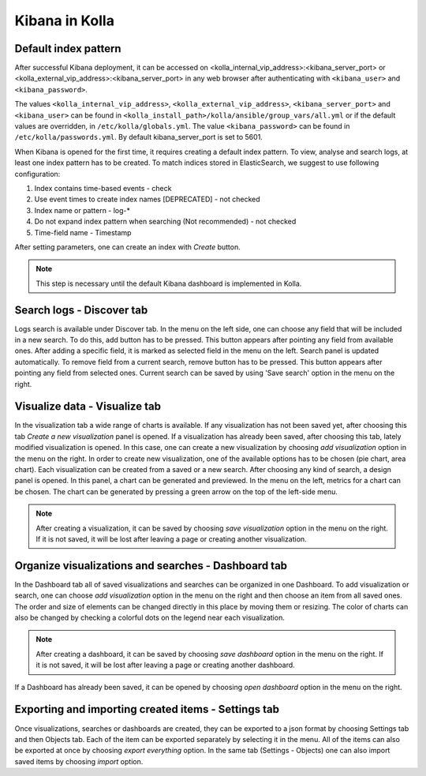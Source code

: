 .. _kibana-guide:

===============
Kibana in Kolla
===============

Default index pattern
=====================

After successful Kibana deployment, it can be accessed on
<kolla_internal_vip_address>:<kibana_server_port>
or <kolla_external_vip_address>:<kibana_server_port> in any web
browser after authenticating with ``<kibana_user>`` and ``<kibana_password>``.

The values ``<kolla_internal_vip_address>``, ``<kolla_external_vip_address>``,
``<kibana_server_port>`` and ``<kibana_user>`` can be found in
``<kolla_install_path>/kolla/ansible/group_vars/all.yml`` or if the default
values are overridden, in ``/etc/kolla/globals.yml``. The value
``<kibana_password>`` can be found in ``/etc/kolla/passwords.yml``.
By default kibana_server_port is set to 5601.

When Kibana is opened for the first time, it requires creating a default index
pattern. To view, analyse and search logs, at least one index pattern has to
be created. To match indices stored in ElasticSearch, we suggest to use
following configuration:

#. Index contains time-based events - check
#. Use event times to create index names [DEPRECATED] - not checked
#. Index name or pattern - log-*
#. Do not expand index pattern when searching (Not recommended) - not checked
#. Time-field name - Timestamp

After setting parameters, one can create an index with *Create* button.

.. note:: This step is necessary until the default Kibana dashboard is implemented
          in Kolla.

Search logs - Discover tab
==========================

Logs search is available under Discover tab. In the menu on the left side,
one can choose any field that will be included in a new search. To do this,
add button has to be pressed. This button appears after pointing any field
from available ones. After adding a specific field, it is marked as selected
field in the menu on the left. Search panel is updated automatically. To
remove field from a current search, remove button has to be pressed. This
button appears after pointing any field from selected ones.
Current search can be saved by using 'Save search' option in the menu on the
right.

Visualize data - Visualize tab
==============================

In the visualization tab a wide range of charts is available. If any
visualization has not been saved yet, after choosing this tab *Create a new
visualization* panel is opened. If a visualization has already been saved,
after choosing this tab, lately modified visualization is opened. In this
case, one can create a new visualization by choosing *add visualization*
option in the menu on the right. In order to create new visualization, one
of the available options has to be chosen (pie chart, area chart). Each
visualization can be created from a saved or a new search. After choosing
any kind of search, a design panel is opened. In this panel, a chart can be
generated and previewed. In the menu on the left, metrics for a chart can
be chosen. The chart can be generated by pressing a green arrow on the top
of the left-side menu.

.. note:: After creating a visualization, it can be saved by choosing *save
   visualization* option in the menu on the right. If it is not saved, it
   will be lost after leaving a page or creating another visualization.

Organize visualizations and searches - Dashboard tab
====================================================

In the Dashboard tab all of saved visualizations and searches can be
organized in one Dashboard. To add visualization or search, one can choose
*add visualization* option in the menu on the right and then choose an item
from all saved ones. The order and size of elements can be changed directly
in this place by moving them or resizing. The color of charts can also be
changed by checking a colorful dots on the legend near each visualization.

.. note:: After creating a dashboard, it can be saved by choosing *save dashboard*
   option in the menu on the right. If it is not saved, it will be lost after
   leaving a page or creating another dashboard.

If a Dashboard has already been saved, it can be opened by choosing *open
dashboard* option in the menu on the right.

Exporting and importing created items - Settings tab
====================================================

Once visualizations, searches or dashboards are created, they can be exported
to a json format by choosing Settings tab and then Objects tab. Each of the
item can be exported separately by selecting it in the menu. All of the items
can also be exported at once by choosing *export everything* option.
In the same tab (Settings - Objects) one can also import saved items by
choosing *import* option.
